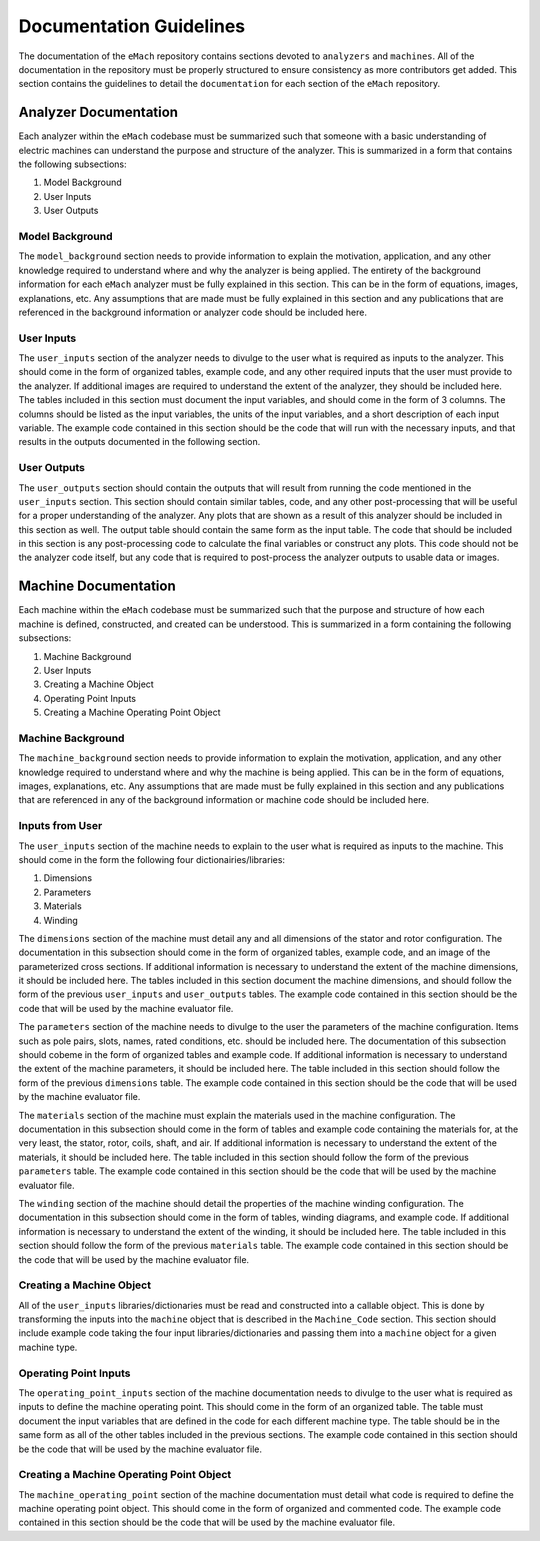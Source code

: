 Documentation Guidelines
-------------------------------------------

The documentation of the ``eMach`` repository contains sections devoted to ``analyzers`` and ``machines``. All of the documentation in the 
repository must be properly structured to ensure consistency as more contributors get added. This section contains the guidelines to detail the 
``documentation`` for each section of the ``eMach`` repository. 

Analyzer Documentation
++++++++++++++++++++++++++++++++++++++++++++

Each analyzer within the ``eMach`` codebase must be summarized such that someone with a basic understanding of electric machines can understand the
purpose and structure of the analyzer. This is summarized in a form that contains the following subsections:

1. Model Background
2. User Inputs
3. User Outputs

Model Background
*******************************************

The ``model_background`` section needs to provide information to explain the motivation, application, and any other knowledge required to understand
where and why the analyzer is being applied. The entirety of the background information for each ``eMach`` analyzer must be fully explained in this 
section. This can be in the form of equations, images, explanations, etc. Any assumptions that are made must be fully explained in this section and 
any publications that are referenced in the background information or analyzer code should be included here.

User Inputs
*******************************************

The ``user_inputs`` section of the analyzer needs to divulge to the user what is required as inputs to the analyzer. This should come in the form of 
organized tables, example code, and any other required inputs that the user must provide to the analyzer. If additional images are required to understand
the extent of the analyzer, they should be included here. The tables included in this section must document the input variables, and should come in the 
form of 3 columns. The columns should be listed as the input variables, the units of the input variables, and a short description of each input variable.
The example code contained in this section should be the code that will run with the necessary inputs, and that results in the outputs documented in the 
following section.

User Outputs
*******************************************

The ``user_outputs`` section should contain the outputs that will result from running the code mentioned in the ``user_inputs`` section. This section
should contain similar tables, code, and any other post-processing that will be useful for a proper understanding of the analyzer. Any plots that are 
shown as a result of this analyzer should be included in this section as well. The output table should contain the same form as the input table. The 
code that should be included in this section is any post-processing code to calculate the final variables or construct any plots. This code should not
be the analyzer code itself, but any code that is required to post-process the analyzer outputs to usable data or images. 

Machine Documentation
++++++++++++++++++++++++++++++++++++++++++++

Each machine within the ``eMach`` codebase must be summarized such that the purpose and structure of how each machine is defined, constructed, and 
created can be understood. This is summarized in a form containing the following subsections:

1. Machine Background
2. User Inputs
3. Creating a Machine Object
4. Operating Point Inputs
5. Creating a Machine Operating Point Object

Machine Background
*******************************************

The ``machine_background`` section needs to provide information to explain the motivation, application, and any other knowledge required to understand
where and why the machine is being applied. This can be in the form of equations, images, explanations, etc. Any assumptions that are made must be 
fully explained in this section and any publications that are referenced in any of the background information or machine code should be included here.

Inputs from User
*******************************************

The ``user_inputs`` section of the machine needs to explain to the user what is required as inputs to the machine. This should come in the form the 
following four dictionairies/libraries:

1. Dimensions
2. Parameters
3. Materials
4. Winding

The ``dimensions`` section of the machine must detail any and all dimensions of the stator and rotor configuration. The documentation in this subsection
should come in the form of organized tables, example code, and an image of the parameterized cross sections. If additional information is necessary to 
understand the extent of the machine dimensions, it should be included here. The tables included in this section document the machine dimensions, and 
should follow the form of the previous ``user_inputs`` and ``user_outputs`` tables. The example code contained in this section should be the code that 
will be used by the machine evaluator file.

The ``parameters`` section of the machine needs to divulge to the user the parameters of the machine configuration. Items such as pole pairs, slots, 
names, rated conditions, etc. should be included here. The documentation of this subsection should cobeme in the form of organized tables and example 
code. If additional information is necessary to understand the extent of the machine parameters, it should be included here. The table included in this 
section should follow the form of the previous ``dimensions`` table. The example code contained in this section should be the code that will be used by 
the machine evaluator file.

The ``materials`` section of the machine must explain the materials used in the machine configuration. The documentation in this subsection should 
come in the form of tables and example code containing the materials for, at the very least, the stator, rotor, coils, shaft, and air. If additional 
information is necessary to understand the extent of the materials, it should be included here. The table included in this section should follow the 
form of the previous ``parameters`` table. The example code contained in this section should be the code that will be used by the machine evaluator file.

The ``winding`` section of the machine should detail the properties of the machine winding configuration. The documentation in this subsection should 
come in the form of tables, winding diagrams, and example code. If additional information is necessary to understand the extent of the winding, it 
should be included here. The table included in this section should follow the form of the previous ``materials`` table. The example code contained in 
this section should be the code that will be used by the machine evaluator file.

Creating a Machine Object
*******************************************

All of the ``user_inputs`` libraries/dictionaries must be read and constructed into a callable object. This is done by transforming the inputs 
into the ``machine`` object that is described in the ``Machine_Code`` section. This section should include example code taking the four input 
libraries/dictionaries and passing them into a ``machine`` object for a given machine type.

Operating Point Inputs
*******************************************

The ``operating_point_inputs`` section of the machine documentation needs to divulge to the user what is required as inputs to define the machine 
operating point. This should come in the form of an organized table. The table must document the input variables that are defined in the code for 
each different machine type. The table should be in the same form as all of the other tables included in the previous sections. The example code 
contained in this section should be the code that will be used by the machine evaluator file.

Creating a Machine Operating Point Object
*******************************************

The ``machine_operating_point`` section of the machine documentation must detail what code is required to define the machine operating point object.
This should come in the form of organized and commented code. The example code contained in this section should be the code that will be used by the 
machine evaluator file.